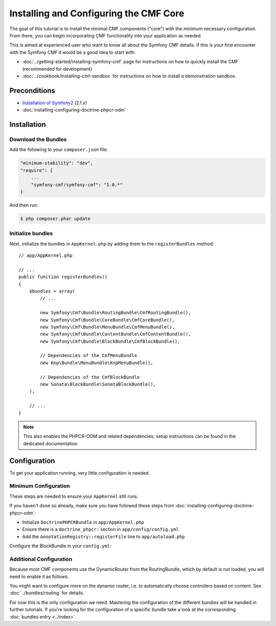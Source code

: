 Installing and Configuring the CMF Core
=======================================

The goal of this tutorial is to install the minimal CMF components ("core")
with the minimum necessary configuration. From there, you can begin
incorporating CMF functionality into your application as needed.

This is aimed at experienced user who want to know all about the Symfony CMF
details. If this is your first encounter with the Symfony CMF it would be a
good idea to start with:

* :doc:`../getting-started/installing-symfony-cmf` page for instructions on
  how to quickly install the CMF (recommended for development)
* :doc:`../cookbook/installing-cmf-sandbox` for instructions on how to install
  a demonstration sandbox.

.. index:: RoutingBundle, CoreBundle, MenuBundle, ContentBundle, SonataBlockBundle, KnpMenuBundle, install

Preconditions
-------------

* `Installation of Symfony2`_ (2.1.x)
* :doc:`installing-configuring-doctrine-phpcr-odm`

Installation
------------

Download the Bundles
~~~~~~~~~~~~~~~~~~~~

Add the following to your ``composer.json`` file:

.. code-block:: javascript

    "minimum-stability": "dev",
    "require": {
        ...
        "symfony-cmf/symfony-cmf": "1.0.*"
    }

And then run:

.. code-block:: bash

    $ php composer.phar update

Initialize bundles
~~~~~~~~~~~~~~~~~~

Next, initialize the bundles in ``AppKernel.php`` by adding them to the
``registerBundles`` method::

    // app/AppKernel.php

    // ...
    public function registerBundles()
    {
        $bundles = array(
            // ...

            new Symfony\Cmf\Bundle\RoutingBundle\CmfRoutingBundle(),
            new Symfony\Cmf\Bundle\CoreBundle\CmfCoreBundle(),
            new Symfony\Cmf\Bundle\MenuBundle\CmfMenuBundle(),
            new Symfony\Cmf\Bundle\ContentBundle\CmfContentBundle(),
            new Symfony\Cmf\Bundle\BlockBundle\CmfBlockBundle(),

            // Dependencies of the CmfMenuBundle
            new Knp\Bundle\MenuBundle\KnpMenuBundle(),

            // Dependencies of the CmfBlockBundle
            new Sonata\BlockBundle\SonataBlockBundle(),
        );

        // ...
    }

.. note::

    This also enables the PHPCR-ODM and related dependencies; setup
    instructions can be found in the dedicated documentation.

Configuration
-------------

To get your application running, very little configuration is needed.

Minimum Configuration
~~~~~~~~~~~~~~~~~~~~~

These steps are needed to ensure your ``AppKernel`` still runs.

If you haven't done so already, make sure you have followed these steps from
:doc:`installing-configuring-doctrine-phpcr-odm`:

* Initialize ``DoctrinePHPCRBundle`` in ``app/AppKernel.php``
* Ensure there is a ``doctrine_phpcr:`` section in ``app/config/config.yml``
* Add the ``AnnotationRegistry::registerFile`` line to ``app/autoload.php``

Configure the BlockBundle in your ``config.yml``:

.. configuration-block::

    .. code-block:: yaml

        # app/config/config.yml
        sonata_block:
            default_contexts: [cms]

Additional Configuration
~~~~~~~~~~~~~~~~~~~~~~~~

Because most CMF components use the DynamicRouter from the RoutingBundle,
which by default is not loaded, you will need to enable it as follows:

.. configuration-block::

    .. code-block:: yaml

        # app/config/config.yml
        cmf_routing:
            chain:
                routers_by_id:
                    cmf_routing.dynamic_router: 200
                    router.default: 100
            dynamic:
                enabled: true

You might want to configure more on the dynamic router, i.e. to automatically
choose controllers based on content.  See :doc:`../bundles/routing` for
details.

For now this is the only configuration we need. Mastering the configuration of
the different bundles will be handled in further tutorials. If you're looking
for the configuration of a specific bundle take a look at the corresponding
:doc:`bundles entry <../index>`.

.. _`Installation of Symfony2`: http://symfony.com/doc/2.1/book/installation.html
